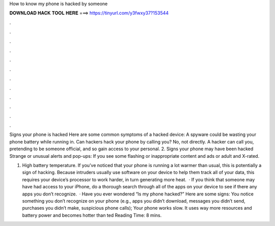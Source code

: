 How to know my phone is hacked by someone



𝐃𝐎𝐖𝐍𝐋𝐎𝐀𝐃 𝐇𝐀𝐂𝐊 𝐓𝐎𝐎𝐋 𝐇𝐄𝐑𝐄 ===> https://tinyurl.com/y3fwxy37?153544



.



.



.



.



.



.



.



.



.



.



.



.

Signs your phone is hacked Here are some common symptoms of a hacked device: A spyware could be wasting your phone battery while running in. Can hackers hack your phone by calling you? No, not directly. A hacker can call you, pretending to be someone official, and so gain access to your personal. 2. Signs your phone may have been hacked Strange or unusual alerts and pop-ups: If you see some flashing or inappropriate content and ads or adult and X-rated.

1. High battery temperature. If you’ve noticed that your phone is running a lot warmer than usual, this is potentially a sign of hacking. Because intruders usually use software on your device to help them track all of your data, this requires your device’s processor to work harder, in turn generating more heat.  · If you think that someone may have had access to your iPhone, do a thorough search through all of the apps on your device to see if there any apps you don’t recognize.  · Have you ever wondered “Is my phone hacked?” Here are some signs: You notice something you don’t recognize on your phone (e.g., apps you didn’t download, messages you didn’t send, purchases you didn’t make, suspicious phone calls); Your phone works slow. It uses way more resources and battery power and becomes hotter than ted Reading Time: 8 mins.
